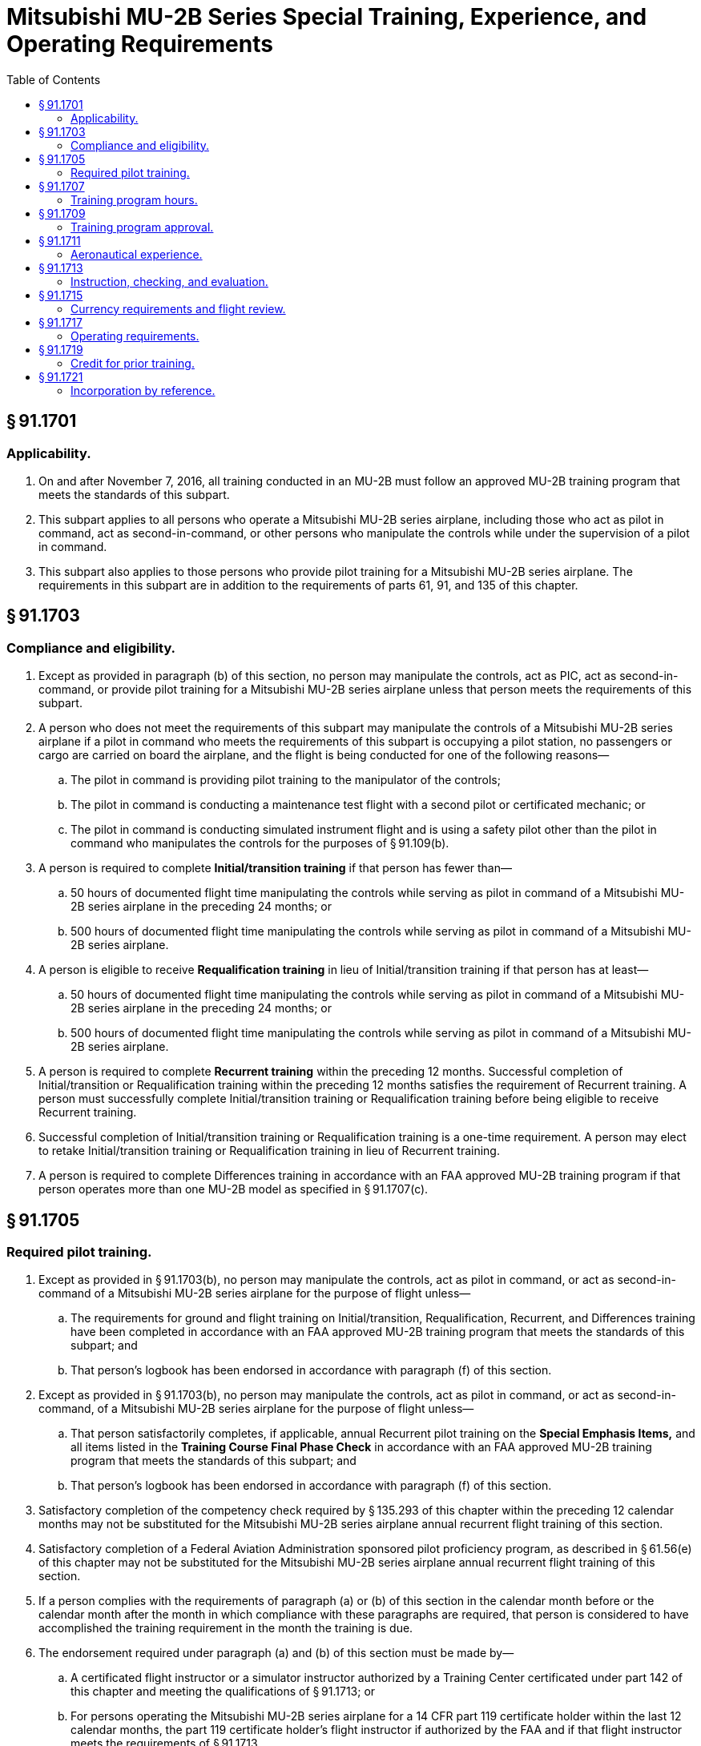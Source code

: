 # Mitsubishi MU-2B Series Special Training, Experience, and Operating Requirements
:toc:

## § 91.1701

### Applicability.

. On and after November 7, 2016, all training conducted in an MU-2B must follow an approved MU-2B training program that meets the standards of this subpart.
. This subpart applies to all persons who operate a Mitsubishi MU-2B series airplane, including those who act as pilot in command, act as second-in-command, or other persons who manipulate the controls while under the supervision of a pilot in command.
. This subpart also applies to those persons who provide pilot training for a Mitsubishi MU-2B series airplane. The requirements in this subpart are in addition to the requirements of parts 61, 91, and 135 of this chapter.

## § 91.1703

### Compliance and eligibility.

. Except as provided in paragraph (b) of this section, no person may manipulate the controls, act as PIC, act as second-in-command, or provide pilot training for a Mitsubishi MU-2B series airplane unless that person meets the requirements of this subpart.
. A person who does not meet the requirements of this subpart may manipulate the controls of a Mitsubishi MU-2B series airplane if a pilot in command who meets the requirements of this subpart is occupying a pilot station, no passengers or cargo are carried on board the airplane, and the flight is being conducted for one of the following reasons—
.. The pilot in command is providing pilot training to the manipulator of the controls;
.. The pilot in command is conducting a maintenance test flight with a second pilot or certificated mechanic; or
.. The pilot in command is conducting simulated instrument flight and is using a safety pilot other than the pilot in command who manipulates the controls for the purposes of § 91.109(b).
. A person is required to complete *Initial/transition training* if that person has fewer than—
.. 50 hours of documented flight time manipulating the controls while serving as pilot in command of a Mitsubishi MU-2B series airplane in the preceding 24 months; or
.. 500 hours of documented flight time manipulating the controls while serving as pilot in command of a Mitsubishi MU-2B series airplane.
. A person is eligible to receive *Requalification training* in lieu of Initial/transition training if that person has at least—
.. 50 hours of documented flight time manipulating the controls while serving as pilot in command of a Mitsubishi MU-2B series airplane in the preceding 24 months; or
.. 500 hours of documented flight time manipulating the controls while serving as pilot in command of a Mitsubishi MU-2B series airplane.
              
. A person is required to complete *Recurrent training* within the preceding 12 months. Successful completion of Initial/transition or Requalification training within the preceding 12 months satisfies the requirement of Recurrent training. A person must successfully complete Initial/transition training or Requalification training before being eligible to receive Recurrent training.
. Successful completion of Initial/transition training or Requalification training is a one-time requirement. A person may elect to retake Initial/transition training or Requalification training in lieu of Recurrent training.
. A person is required to complete Differences training in accordance with an FAA approved MU-2B training program if that person operates more than one MU-2B model as specified in § 91.1707(c).

## § 91.1705

### Required pilot training.

. Except as provided in § 91.1703(b), no person may manipulate the controls, act as pilot in command, or act as second-in-command of a Mitsubishi MU-2B series airplane for the purpose of flight unless—
.. The requirements for ground and flight training on Initial/transition, Requalification, Recurrent, and Differences training have been completed in accordance with an FAA approved MU-2B training program that meets the standards of this subpart; and
.. That person's logbook has been endorsed in accordance with paragraph (f) of this section.
. Except as provided in § 91.1703(b), no person may manipulate the controls, act as pilot in command, or act as second-in-command, of a Mitsubishi MU-2B series airplane for the purpose of flight unless—
.. That person satisfactorily completes, if applicable, annual Recurrent pilot training on the *Special Emphasis Items,* and all items listed in the *Training Course Final Phase Check* in accordance with an FAA approved MU-2B training program that meets the standards of this subpart; and
.. That person's logbook has been endorsed in accordance with paragraph (f) of this section.
. Satisfactory completion of the competency check required by § 135.293 of this chapter within the preceding 12 calendar months may not be substituted for the Mitsubishi MU-2B series airplane annual recurrent flight training of this section.
. Satisfactory completion of a Federal Aviation Administration sponsored pilot proficiency program, as described in § 61.56(e) of this chapter may not be substituted for the Mitsubishi MU-2B series airplane annual recurrent flight training of this section.
. If a person complies with the requirements of paragraph (a) or (b) of this section in the calendar month before or the calendar month after the month in which compliance with these paragraphs are required, that person is considered to have accomplished the training requirement in the month the training is due.
. The endorsement required under paragraph (a) and (b) of this section must be made by—
.. A certificated flight instructor or a simulator instructor authorized by a Training Center certificated under part 142 of this chapter and meeting the qualifications of § 91.1713; or
.. For persons operating the Mitsubishi MU-2B series airplane for a 14 CFR part 119 certificate holder within the last 12 calendar months, the part 119 certificate holder's flight instructor if authorized by the FAA and if that flight instructor meets the requirements of § 91.1713.
. All training conducted for a Mitsubishi MU-2B series airplane must be completed in accordance with an MU-2B series airplane checklist that has been accepted by the Federal Aviation Administration's MU-2B Flight Standardization Board or the applicable MU-2B series checklist (incorporated by reference, see § 91.1721).
. MU-2B training programs must contain ground training and flight training sufficient to ensure pilot proficiency for the safe operation of MU-2B aircraft, including:
.. A ground training curriculum sufficient to ensure pilot knowledge of MU-2B aircraft, aircraft systems, and procedures, necessary for safe operation; and
              
.. Flight training curriculum including flight training maneuver profiles sufficient in number and detail to ensure pilot proficiency in all MU-2B operations for each MU-2B model in correlation with MU-2B limitations, procedures, aircraft performance, and MU-2B Cockpit Checklist procedures applicable to the MU-2B model being trained. A MU-2B training program must contain, at a minimum, the following flight training maneuver profiles applicable to the MU-2B model being trained:
... Normal takeoff with 5- and 20- degrees flaps;
... Takeoff engine failure with 5- and 20- degrees flaps;
... Takeoff engine failure on runway or rejected takeoff;
... Takeoff engine failure after liftoff—unable to climb (may be completed in classroom or flight training device only);
... Steep turns;
... Slow flight maneuvers;
... One engine inoperative maneuvering with loss of directional control;
... Approach to stall in clean configuration and with wings level;
... Approach to stall in takeoff configuration with 15- to 30- degrees bank;
... Approach to stall in landing configuration with gear down and 40-degrees of flaps;
... Accelerated stall with no flaps;
... Emergency descent at low speed;
... Emergency descent at high speed;
... Unusual attitude recovery with the nose high;
... Unusual attitude recovery with the nose low;
... Normal landing with 20- and 40- degrees flaps;
... Go around and rejected landing;
... No flap or 5- degrees flaps landing;
... One engine inoperative landing with 5- and 20- degrees flaps;
... Crosswind landing;
... Instrument landing system (ILS) and missed approach ;
... Two engine missed approach;
... One engine inoperative ILS and missed approach;
... One engine inoperative missed approach;
... Non-precision and missed approach;
... Non-precision continuous descent final approach and missed approach;
... One engine inoperative non-precision and missed approach;
... One engine inoperative non-precision CDFA and missed approach;
... Circling approach at weather minimums;
... One engine inoperative circling approach at weather minimums.
.. Flight training must include a final phase check sufficient to document pilot proficiency in the flight training maneuver profiles at the completion of training; and
.. Differences training for applicable MU-2B model variants sufficient to ensure pilot proficiency in each model operated. Current MU-2B differences requirements are specified in § 91.1707(c). A person must complete Differences training if a person operates more than one MU-2B model as specified in § 91.1707(c). Differences training between the factory type design K and M models of the MU-2B airplane, and the factory type design J and L models of the MU-2B airplane, may be accomplished with Level A training. All other factory type design differences training must be accomplished with Level B training unless otherwise specified in § 91.1707(c) . A Level A or B differences training is not a recurring annual requirement. Once a person has completed Initial Level A or B Differences training between the applicable different models, no additional differences training between those models is required.
.. Icing training sufficient to ensure pilot knowledge and safe operation of the MU-2B aircraft in icing conditions as established by the FAA;
.. Ground and flight training programs must include training hours identified by § 91.1707(a) for ground instruction, § 91.1707(b) for flight instruction, and § 91.1707(c) for differences training.
... No training credit is given for second-in-command training and no credit is given for right seat time under this program. Only the sole manipulator of the controls of the MU-2B airplane, flight training device, or Level C or D simulator can receive training credit under this program;
... An MU-2B airplane must be operated in accordance with an FAA approved MU-2B training program that meets the standards of this subpart and the training hours in § 91.1707.
.. Endorsements given for compliance with paragraph (f) of this section must be appropriate to the content of that specific MU-2B training program's compliance with standards of this subpart.

## § 91.1707

### Training program hours.

. Ground instruction hours are listed in the following table:
. Flight instruction hours are listed in the following table:
. Differences training hours are listed in the following table:
. Definitions of levels of training as used in this subpart:
.. LEVEL A Training—Training that is conducted through self-instruction by the pilot.
.. LEVEL B Training—Training that is conducted in the classroom environment with the aid of a qualified instructor who meets the requirements of this subpart.
.. LEVEL C Training—Training that is accomplished in an FAA-approved Level 5 or 6 flight training device. In addition to the basic FTD requirements, the FTD must be representative of the MU-2B cockpit controls and be specifically approved by the FAA for the MU-2B airplane.
.. Level E Training—Training that must be accomplished in the MU-2B airplane, Level C simulator, or Level D simulator.

## § 91.1709

### Training program approval.

To obtain approval for an MU-2B training program, training providers must submit a proposed training program to the Administrator.

. Only training programs approved by the Administrator may be used to satisfy the standards of this subpart.
. For part 91 training providers, training programs will be approved for 24 months, unless sooner superseded or rescinded.
. The Administrator may require revision of an approved MU-2B training program at any time.
. A training provider must present its approved training program and FAA approval documentation to any representative of the Administrator, upon request.

## § 91.1711

### Aeronautical experience.

No person may act as a pilot in command of a Mitsubishi MU-2B series airplane for the purpose of flight unless that person holds an airplane category and multi-engine land class rating, and has logged a minimum of 100 flight hours of PIC time in multi-engine airplanes.

## § 91.1713

### Instruction, checking, and evaluation.

. *Flight Instructor (Airplane).* No flight instructor may provide instruction or conduct a flight review in a Mitsubishi MU-2B series airplane unless that flight instructor
.. Meets the pilot training and documentation requirements of § 91.1705 before giving flight instruction in the Mitsubishi MU-2B series airplane;
.. Meets the currency requirements of §§ 91.1715(a) and 91.1715(c)
.. Has a minimum total pilot time of 2,000 pilot-in-command hours and 800 pilot-in-command hours in multiengine airplanes; and
.. Has:
... 300 pilot-in-command hours in the Mitsubishi MU-2B series airplane, 50 hours of which must have been within the preceding 12 months; or
... 100 pilot-in-command hours in the Mitsubishi MU-2B series airplane, 25 hours of which must have been within the preceding 12 months, and 300 hours providing instruction in a FAA-approved Mitsubishi MU-2B simulator or FAA-approved Mitsubishi MU-2B flight training device, 25 hours of which must have been within the preceding 12 months.
. *Flight Instructor (Simulator/Flight Training Device).* No flight instructor may provide instruction for the Mitsubishi MU-2B series airplane unless that instructor meets the requirements of this paragraph—
.. Each flight instructor who provides flight training for the Mitsubishi MU-2B series airplane must meet the pilot training and documentation requirements of § 91.1705 before giving flight instruction for the Mitsubishi MU-2B series airplane;
.. Each flight instructor who provides flight training for the Mitsubishi MU-2B series airplane must meet the currency requirements of § 91.1715(c) before giving flight instruction for the Mitsubishi MU-2B series airplane;
.. Each flight instructor who provides flight training for the Mitsubishi MU-2B series airplane must have:
... A minimum total pilot time of 2000 pilot-in-command hours and 800 pilot-in-command hours in multiengine airplanes; and
... Within the preceding 12 months, either 50 hours of Mitsubishi MU-2B series airplane pilot-in-command experience or 50 hours providing simulator or flight training device instruction for the Mitsubishi MU-2B.
. *Checking and evaluation.* No person may provide checking or evaluation for the Mitsubishi MU-2B series airplane unless that person meets the requirements of this paragraph—
.. For the purpose of checking, designated pilot examiners, training center evaluators, and check airmen must have completed the appropriate training in the Mitsubishi MU-2B series airplane in accordance with § 91.1705;
.. For checking conducted in the Mitsubishi MU-2B series airplane, each designated pilot examiner and check airman must have 100 hours pilot-in-command flight time in the Mitsubishi MU-2B series airplane and maintain currency in accordance with § 91.1715.

## § 91.1715

### Currency requirements and flight review.

. The takeoff and landing currency requirements of § 61.57 of this chapter must be maintained in the Mitsubishi MU-2B series airplane. Takeoff and landings in other multiengine airplanes do not meet the takeoff landing currency requirements for the Mitsubishi MU-2B series airplane. Takeoff and landings in either the short-body or long-body Mitsubishi MU-2B model airplane may be credited toward takeoff and landing currency for both Mitsubishi MU-2B model groups.
. Instrument experience obtained in other category and class of aircraft may be used to satisfy the instrument currency requirements of § 61.57 of this chapter for the Mitsubishi MU-2B series airplane.
. Satisfactory completion of a flight review to satisfy the requirements of § 61.56 of this chapter is valid for operation of a Mitsubishi MU-2B series airplane only if that flight review is conducted in a Mitsubishi MU-2B series airplane or an MU-2B Simulator approved for landings with an approved course conducted under part 142 of this chapter. The flight review for Mitsubishi MU-2B series airplanes must include the *Special Emphasis Items,* and all items listed in the *Training Course Final Phase Check* in accordance with an approved MU-2B Training Program.
. A person who successfully completes the Initial/transition, Requalification, or Recurrent training requirements under § 91.1705 of this chapter also meet the requirements of § 61.56 of this chapter and need not accomplish a separate flight review provided that at least 1 hour of the flight training was conducted in the Mitsubishi MU-2B series airplane or an MU-2B Simulator approved for landings with an approved course conducted under part 142 of this chapter.

## § 91.1717

### Operating requirements.

. Except as provided in paragraph (b) of this section, no person may operate a Mitsubishi MU-2B airplane in single pilot operations unless that airplane has a functional autopilot.
. A person may operate a Mitsubishi MU-2B airplane in single pilot operations without a functional autopilot when—
.. Operating under day visual flight rule requirements; or
.. Authorized under a FAA approved minimum equipment list for that airplane, operating under instrument flight rule requirements in daytime visual meteorological conditions.
. No person may operate a Mitsubishi MU-2B series airplane unless a copy of the appropriate Mitsubishi Heavy Industries MU-2B Airplane Flight Manual is carried on board the airplane and is accessible during each flight at the pilot station.
. No person may operate a Mitsubishi MU-2B series airplane unless an MU-2B series airplane checklist, appropriate for the model being operated and accepted by the Federal Aviation Administration MU-2B Flight Standardization Board, is accessible for each flight at the pilot station and is used by the flight crewmembers when operating the airplane.
. No person may operate a Mitsubishi MU-2B series airplane contrary to the standards of this subpart.
. If there are any differences between the training and operating requirements of this subpart and the MU-2B Airplane Flight Manual's procedures sections (Normal, Abnormal, and Emergency) and the MU-2B airplane series checklist incorporated by reference in § 91.1721, the person operating the airplane must operate the airplane in accordance with the training specified in this subpart.

## § 91.1719

### Credit for prior training.

Initial/transition, requalification, recurrent or Level B differences training conducted prior to November 7, 2016, compliant with SFAR No. 108, Section 3 of this part, is considered to be compliant with this subpart, if the student met the eligibility requirements for the applicable category of training and the student's instructor met the experience requirements of this subpart.

## § 91.1721

### Incorporation by reference.

. The Mitsubishi Heavy Industries MU-2B Cockpit Checklists are incorporated by reference into this part. The Director of the Federal Register approved this incorporation by reference in accordance with 5 U.S.C. 552(a) and 1 CFR part 51. All approved material is available for inspection at U.S. Department of Transportation, Docket Management Facility, Room W 12-140, West Building Ground Floor, 1200 New Jersey Ave. SE., Washington, DC 20590-0001, or at the National Archives and Records Administration, call 202-741-6030, or go to: *http://www.archives.gov/federal_register/code_of_federal_regulations/ibr_locations.html.*
              
. Turbine Aircraft Services, Inc., 4550 Jimmy Doolittle Drive, Addison, Texas 75001, USA.
.. Mitsubishi Heavy Industries MU-2B Checklists:
... Cockpit Checklist, Model MU-2B-60, Type Certificate A10SW, MHI Document No. YET06220C, accepted by FSB on February 12, 2007.
... Cockpit Checklist, Model MU-2B-40, Type Certificate A10SW, MHI Document No. YET06256A, accepted by FSB on February 12, 2007.
... Cockpit Checklist, Model MU-2B-36A, Type Certificate A10SW, MHI Document No. YET06257B, accepted by FSB on February 12, 2007.
... Cockpit Checklist, Model MU-2B-36, Type Certificate A2PC, MHI Document No. YET06252B, accepted by FSB on February 12, 2007.
... Cockpit Checklist, Model MU-2B-35, Type Certificate A2PC, MHI Document No. YET06251B, accepted by FSB on February 12, 2007.
... Cockpit Checklist, Model MU-2B-30, Type Certificate A2PC, MHI Document No. YET06250A, accepted by FSB on March 2, 2007.
... Cockpit Checklist, Model MU-2B-26A, Type Certificate A10SW, MHI Document No. YET06255A, accepted by FSB on February 12, 2007.
              
... Cockpit Checklist, Model MU-2B-26, Type Certificate A2PC, MHI Document No. YET06249A, accepted by FSB on March 2, 2007.
... Cockpit Checklist, Model MU-2B-26, Type Certificate A10SW, MHI Document No. YET06254A, accepted by FSB on March 2, 2007.
... Cockpit Checklist, Model MU-2B-25, Type Certificate A10SW, MHI Document No. YET06253A, accepted by FSB on March 2, 2007.
... Cockpit Checklist, Model MU-2B-25, Type Certificate A2PC, MHI Document No. YET06248A, accepted by FSB on March 2, 2007.
... Cockpit Checklist, Model MU-2B-20, Type Certificate A2PC, MHI Document No. YET06247A, accepted by FSB on February 12, 2007.
... [Reserved]
.. [Reserved]

(xv) Cockpit Checklist, Model MU-2B-15, Type Certificate A2PC, MHI Document No. YET06246A, accepted by FSB on March 2, 2007.

(xvi) Cockpit Checklist, Model MU-2B-10, Type Certificate A2PC, MHI Document No. YET06245A, accepted by FSB on March 2, 2007.

(xvii) Cockpit Checklist, Model MU-2B, Type Certificate A2PC, MHI Document No. YET06244A, accepted by FSB on March 2, 2007.

